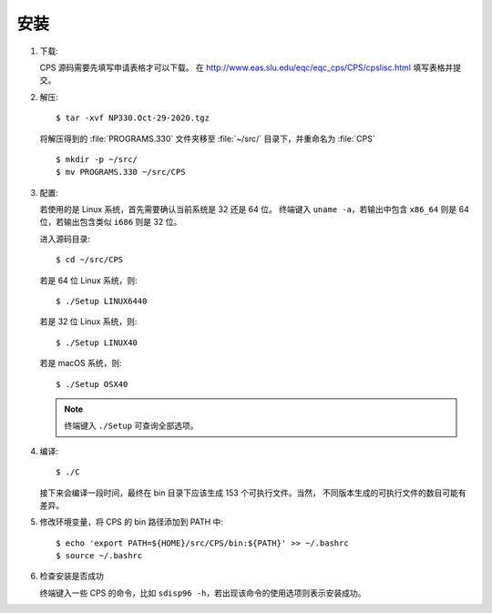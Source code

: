 安装
====

1.  下载:

    CPS 源码需要先填写申请表格才可以下载。
    在 http://www.eas.slu.edu/eqc/eqc_cps/CPS/cpslisc.html 填写表格并提交。

    .. CPS 的源码也可以直接 http://www.eas.slu.edu/eqc/eqc_cps/
    .. 的 download 目录下载

2.  解压::

        $ tar -xvf NP330.Oct-29-2020.tgz

    将解压得到的 :file:`PROGRAMS.330` 文件夹移至 :file:`~/src/` 目录下，并重命名为 :file:`CPS` ::

        $ mkdir -p ~/src/
        $ mv PROGRAMS.330 ~/src/CPS


3.  配置:

    若使用的是 Linux 系统，首先需要确认当前系统是 32 还是 64 位。
    终端键入 ``uname -a``\ ，若输出中包含 ``x86_64`` 则是 64 位，若输出包含类似
    ``i686`` 则是 32 位。

    进入源码目录::

        $ cd ~/src/CPS

    若是 64 位 Linux 系统，则::

        $ ./Setup LINUX6440

    若是 32 位 Linux 系统，则::

        $ ./Setup LINUX40

    若是 macOS 系统，则::

        $ ./Setup OSX40

    .. note::

       终端键入 ``./Setup`` 可查询全部选项。

4.  编译::

        $ ./C

    接下来会编译一段时间，最终在 bin 目录下应该生成 153 个可执行文件。当然，
    不同版本生成的可执行文件的数目可能有差异。

5.  修改环境变量，将 CPS 的 bin 路径添加到 PATH 中::

        $ echo 'export PATH=${HOME}/src/CPS/bin:${PATH}' >> ~/.bashrc
        $ source ~/.bashrc

6.  检查安装是否成功

    终端键入一些 CPS 的命令，比如 ``sdisp96 -h``，若出现该命令的使用选项则表示安装成功。
